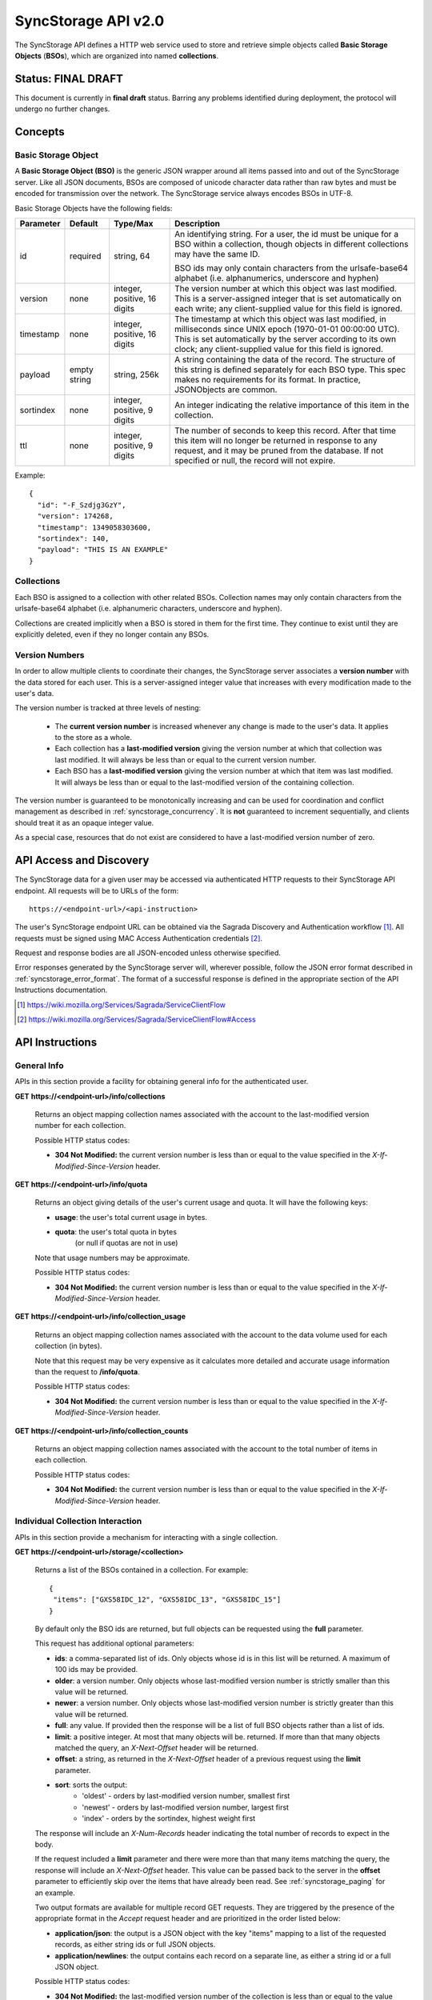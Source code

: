.. _server_syncstorage_api_20:

====================
SyncStorage API v2.0
====================

The SyncStorage API defines a HTTP web service used to store and retrieve
simple objects called **Basic Storage Objects** (**BSOs**), which are organized
into named **collections**.


Status: FINAL DRAFT
===================

This document is currently in **final draft** status.  Barring any problems
identified during deployment, the protocol will undergo no further changes.


Concepts
========

.. _syncstorage_wbo:

Basic Storage Object
--------------------

A **Basic Storage Object (BSO)** is the generic JSON wrapper around all
items passed into and out of the SyncStorage server. Like all JSON documents,
BSOs are composed of unicode character data rather than raw bytes and must
be encoded for transmission over the network.  The SyncStorage service always
encodes BSOs in UTF-8.

Basic Storage Objects have the following fields:


+---------------+-----------+------------+---------------------------------------------------------------+
| Parameter     | Default   | Type/Max   |  Description                                                  |
+===============+===========+============+===============================================================+
| id            | required  |  string,   | An identifying string. For a user, the id must be unique for  |
|               |           |  64        | a BSO within a collection, though objects in different        |
|               |           |            | collections may have the same ID.                             |
|               |           |            |                                                               |
|               |           |            | BSO ids may only contain characters from the urlsafe-base64   |
|               |           |            | alphabet (i.e. alphanumerics, underscore and hyphen)          |
+---------------+-----------+------------+---------------------------------------------------------------+
| version       | none      | integer,   | The version number at which this object was last modified.    |
|               |           | positive,  | This is a server-assigned integer that is set automatically   |
|               |           | 16 digits  | on each write; any client-supplied value for this field is    |
|               |           |            | ignored.                                                      |
+---------------+-----------+------------+---------------------------------------------------------------+
| timestamp     | none      | integer,   | The timestamp at which this object was last modified, in      |
|               |           | positive,  | milliseconds since UNIX epoch (1970-01-01 00:00:00 UTC).      |
|               |           | 16 digits  | This is set automatically by the server according to its own  |
|               |           |            | clock; any client-supplied value for this field is ignored.   |
+---------------+-----------+------------+---------------------------------------------------------------+
| payload       | empty     | string,    | A string containing the data of the record. The structure of  |
|               | string    | 256k       | this string is defined separately for each BSO type. This     |
|               |           |            | spec makes no requirements for its format. In practice,       |
|               |           |            | JSONObjects are common.                                       |
+---------------+-----------+------------+---------------------------------------------------------------+
| sortindex     | none      | integer,   | An integer indicating the relative importance of this item in |
|               |           | positive,  | the collection.                                               |
|               |           | 9 digits   |                                                               |
+---------------+-----------+------------+---------------------------------------------------------------+
| ttl           | none      | integer,   | The number of seconds to keep this record. After that time    |
|               |           | positive,  | this item will no longer be returned in response to any       |
|               |           | 9 digits   | request, and it may be pruned from the database.  If not      |
|               |           |            | specified or null, the record will not expire.                |
+---------------+-----------+------------+---------------------------------------------------------------+


Example::

    {
      "id": "-F_Szdjg3GzY",
      "version": 174268,
      "timestamp": 1349058303600,
      "sortindex": 140,
      "payload": "THIS IS AN EXAMPLE"
    }


Collections
-----------

Each BSO is assigned to a collection with other related BSOs. Collection names
may only contain characters from the urlsafe-base64 alphabet (i.e. alphanumeric
characters, underscore and hyphen).

Collections are created implicitly when a BSO is stored in them for the first
time.  They continue to exist until they are explicitly deleted, even if they
no longer contain any BSOs.


Version Numbers
---------------

In order to allow multiple clients to coordinate their changes, the SyncStorage
server associates a **version number** with the data stored for each user.
This is a server-assigned integer value that increases with every modification
made to the user's data.

The version number is tracked at three levels of nesting:

    * The **current version number** is increased whenever any change is made
      to the user's data.  It applies to the store as a whole.
    * Each collection has a **last-modified version** giving the version
      number at which that collection was last modified.  It will always
      be less than or equal to the current version number.
    * Each BSO has a **last-modified version** giving the version number
      at which that item was last modified.  It will always be less than
      or equal to the last-modified version of the containing collection.

The version number is guaranteed to be monotonically increasing and can be
used for coordination and conflict management as described in
:ref:`syncstorage_concurrency`.  It is **not** guaranteed to increment
sequentially, and clients should treat it as an opaque integer value.

As a special case, resources that do not exist are considered to have a
last-modified version number of zero.


API Access and Discovery
========================


The SyncStorage data for a given user may be accessed via authenticated
HTTP requests to their SyncStorage API endpoint.  All requests will be
to URLs of the form::

    https://<endpoint-url>/<api-instruction>

The user's SyncStorage endpoint URL can be obtained via the Sagrada Discovery
and Authentication workflow [1]_.  All requests must be signed using MAC
Access Authentication credentials [2]_.

Request and response bodies are all JSON-encoded unless otherwise specified.

Error responses generated by the SyncStorage server will, wherever possible,
follow the JSON error format described in :ref:`syncstorage_error_format`.
The format of a successful response is defined in the appropriate section
of the API Instructions documentation.

.. [1] https://wiki.mozilla.org/Services/Sagrada/ServiceClientFlow
.. [2] https://wiki.mozilla.org/Services/Sagrada/ServiceClientFlow#Access


API Instructions
================

General Info
------------

APIs in this section provide a facility for obtaining general info for the
authenticated user.

**GET** **https://<endpoint-url>/info/collections**

    Returns an object mapping collection names associated with the account to
    the last-modified version number for each collection.

    Possible HTTP status codes:

    - **304 Not Modified:**  the current version number is less than or equal
      to the value specified in the *X-If-Modified-Since-Version* header.


**GET** **https://<endpoint-url>/info/quota**

    Returns an object giving details of the user's current usage and
    quota.  It will have the following keys:

    - **usage**:  the user's total current usage in bytes.
    - **quota**:  the user's total quota in bytes
                  (or null if quotas are not in use)

    Note that usage numbers may be approximate.

    Possible HTTP status codes:

    - **304 Not Modified:**  the current version number is less than or equal
      to the value specified in the *X-If-Modified-Since-Version* header.


**GET** **https://<endpoint-url>/info/collection_usage**

    Returns an object mapping collection names associated with the account to
    the data volume used for each collection (in bytes).

    Note that this request may be very expensive as it calculates more
    detailed and accurate usage information than the request to
    **/info/quota**.

    Possible HTTP status codes:

    - **304 Not Modified:**  the current version number is less than or equal
      to the value specified in the *X-If-Modified-Since-Version* header.


**GET** **https://<endpoint-url>/info/collection_counts**

    Returns an object mapping collection names associated with the account to
    the total number of items in each collection.

    Possible HTTP status codes:

    - **304 Not Modified:**  the current version number is less than or equal
      to the value specified in the *X-If-Modified-Since-Version* header.


Individual Collection Interaction
---------------------------------

APIs in this section provide a mechanism for interacting with a single
collection.

**GET** **https://<endpoint-url>/storage/<collection>**

    Returns a list of the BSOs contained in a collection.  For example::

        {
         "items": ["GXS58IDC_12", "GXS58IDC_13", "GXS58IDC_15"]
        }

    By default only the BSO ids are returned, but full objects can be requested
    using the **full** parameter.

    This request has additional optional parameters:

    - **ids**: a comma-separated list of ids. Only objects whose id is in this
      list will be returned.  A maximum of 100 ids may be provided.

    - **older**: a version number. Only objects whose last-modified version
      number is strictly smaller than this value will be returned.

    - **newer**: a version number. Only objects whose last-modified version
      number is strictly greater than this value will be returned.

    - **full**: any value.  If provided then the response will be a list of
      full BSO objects rather than a list of ids.

    - **limit**: a positive integer. At most that many objects will be.
      returned. If more than that many objects matched the query, an
      *X-Next-Offset* header will be returned.

    - **offset**: a string, as returned in the *X-Next-Offset* header of
      a previous request using the **limit** parameter.

    - **sort**: sorts the output:
       - 'oldest' - orders by last-modified version number, smallest first
       - 'newest' - orders by last-modified version number, largest first
       - 'index' - orders by the sortindex, highest weight first

    The response will include an *X-Num-Records* header indicating the
    total number of records to expect in the body.

    If the request included a **limit** parameter and there were more than
    that many items matching the query, the response will include an
    *X-Next-Offset* header.  This value can be passed back to the server in
    the **offset** parameter to efficiently skip over the items that have
    already been read.  See :ref:`syncstorage_paging` for an example.

    Two output formats are available for multiple record GET requests.
    They are triggered by the presence of the appropriate format in the
    *Accept* request header and are prioritized in the order listed below:

    - **application/json**: the output is a JSON object with the key "items"
      mapping to a list of the requested records, as either string ids or full
      JSON objects.
    - **application/newlines**: the output contains each record on a separate
      line, as either a string id or a full JSON object.

    Possible HTTP status codes:

    - **304 Not Modified:**  the last-modified version number of
      the collection is less than or equal to the value in the
      *X-If-Modified-Since-Version* header.
    - **400 Bad Request:**  too many ids where included in the query parameter.
    - **404 Not Found:**  the user has no such collection.
    - **412 Precondition Failed:**  the last-modified version number of
      the collection is greater than the value in the
      *X-If-Unmodified-Since-Version* header.


**GET** **https://<endpoint-url>/storage/<collection>/<id>**

    Returns the BSO in the collection corresponding to the requested id

    Possible HTTP error responses:

    - **304 Not Modified:**  the last-modified version number of
      the item is less than or equal to the value in the
      *X-If-Modified-Since-Version* header.
    - **404 Not Found:**  the user has no such collection, or it contains
      no such object.
    - **412 Precondition Failed:**  the last-modified version number of
      the item is greater than the value in the
      *X-If-Unmodified-Since-Version* header.


**PUT** **https://<endpoint-url>/storage/<collection>/<id>**

    Creates or overwrites a specific BSO within a collection.

    The request body must contain full JSON data for the BSO.  It will be
    written into the specified collection under the specified id.

    This request may include the *X-If-Unmodified-Since-Version* header to
    avoid overwriting the data if it has been changed since the client
    fetched it.

    Successful requests will receive a **201 Created** response if a new
    BSO is created, or a **204 No Content** response if an existing BSO
    is overwritten.  The response will include an *X-Last-Modified-Version*
    header giving the new current version number, which is also the new
    last-modified version number for the containing collection.

    Note that the server may impose a limit on the amount of data submitted
    for storage in a single BSO.

    Possible HTTP error responses:

    - **403 Forbidden:**  the user has exceeded their storage quota
      (status="quota-exceeded").
    - **409 Conflict:**  another client has made (or is currently making)
      changes that may conflict with the requested operation.
    - **412 Precondition Failed:**  the last-modified version number of
      the item is greater than the value in the
      *X-If-Unmodified-Since-Version* header.
    - **413 Request Entity Too Large:**  the object is larger than the
      server is willing to store.
    - **415 Unsupported Media Type:**  the request had a Content-Type other
      than **application/json**.


**POST** **https://<endpoint-url>/storage/<collection>/<id>**

    Creates or updates a specific BSO within a collection.
    The request body must be a JSON object giving new data for the BSO.

    If the target BSO already exists then it will be updated with the data
    from the request body.  Fields that are not provided in the request body
    will not be overwritten, so it is possible to e.g. update the `ttl` field
    of a BSO without re-submitting its `payload`.  Fields that are explicitly
    set to `null` in the request body will be set to their default value
    by the server.

    If the target BSO does not exist, then fields that are not provided in
    the request body will be set to their default value by the server.

    This request may include the *X-If-Unmodified-Since-Version* header to
    avoid overwriting the data if it has been changed since the client
    fetched it.

    Successful requests will receive a **201 Created** response if a new
    BSO is created, or a **204 No Content** response if an existing BSO
    is updated.  The response will include an *X-Last-Modified-Version* header
    giving the new current version number, which is also the new last-modified
    version number for the containing collection.

    Note that the server may impose a limit on the amount of data submitted
    for storage in a single BSO.

    Possible HTTP error responses:

    - **403 Forbidden:**  the user has exceeded their storage quota
      (status="quota-exceeded").
    - **409 Conflict:**  another client has made (or is currently making)
      changes that may conflict with the requested operation.
    - **412 Precondition Failed:**  the last-modified version number of
      the item is greater than the value in the
      *X-If-Unmodified-Since-Version* header.
    - **413 Request Entity Too Large:**  the object is larger than the
      server is willing to store.
    - **415 Unsupported Media Type:**  the request had a Content-Type other
      than **application/json**.


**POST** **https://<endpoint-url>/storage/<collection>**

    Takes a list of BSOs in the request body and iterates over them,
    effectively doing a series of individual POSTs with the same updated
    version number.

    Each BSO record in the request body must include an "id" field, and the
    corresponding BSO will be created or updated according to the semantics
    of a **POST** request targeting that specific record.  In particular,
    this means that fields not provided in the request body will not be
    overwritten on BSOs that already exist.

    This request returns an object with details of success or failure for each
    each BSO.  It will have the following keys:

    - **success:** a list of ids of BSOs that were successfully stored.
    - **failed:** an object whose keys are the ids of BSOs that were not
      stored successfully, and whose values are lists of strings
      describing possible reasons for the failure.

    For example::

        {
         "success": ["GXS58IDC_12", "GXS58IDC_13", "GXS58IDC_15",
                     "GXS58IDC_16", "GXS58IDC_18", "GXS58IDC_19"],
         "failed": {"GXS58IDC_11": ["invalid version"],
                    "GXS58IDC_14": ["invalid version"]}
        }

    Posted BSOs whose ids do not appear in either "success" or "failed"
    should be treated as having failed for an unspecified reason.

    Two input formats are available for multiple record POST requests,
    selected by the *Content-Type* header of the request:

    - **application/json**: the input is a JSON list of objects, one for
      for each BSO in the request.

    - **application/newlines**: each BSO is sent as a separate JSON object
      on its own line.

    Note that the server may impose a limit on the total amount of data
    included in the request, and/or may decline to process more than a certain
    number of BSOs in a single request.

    Possible HTTP error responses:

    - **403 Forbidden:**  the user has exceeded their storage quota
      (status="quota-exceeded").
    - **409 Conflict:**  another client has made (or is currently making)
      changes that may conflict with the requested operation.
    - **412 Precondition Failed:**  the last-modified version number of
      the collection is greater than the value in the
      *X-If-Unmodified-Since-Version* header.
    - **413 Request Entity Too Large:**  the request contains more data than the
      server is willing to process in a single batch.
    - **415 Unsupported Media Type:**  the request had a Content-Type other
      than **application/json** or **application/newlines**.


**DELETE** **https://<endpoint-url>/storage/<collection>**

    Deletes an entire collection.
    Successful requests will receive a **204 No Content** response.

    After executing this request, the collection will not appear 
    in the output of **GET /info/collections** and calls to
    **GET /storage/<collection>** will generate a **404 Not Found**
    response.

    Possible HTTP error responses:

    - **404 Not Found:**  the user has no such collection.
    - **409 Conflict:**  another client has made (or is currently making)
      changes that may conflict with the requested operation.
    - **412 Precondition Failed:**  the last-modified version number of
      the collection is greater than the value in the
      *X-If-Unmodified-Since-Version* header.


**DELETE** **https://<endpoint-url>/storage/<collection>?ids=<ids>**

    Deletes multiple BSOs from a collection with a single request.
    Successful requests will receive a **204 No Content** response.

    This request takes a parameter to select which items to delete:

    - **ids**: deletes BSO from the collection whose ids that are in
      the provided comma-separated list.  A maximum of 100 ids may be
      provided.

    The collection itself will still exist on the server after executing
    this request.  Even if all the BSOs in the collection are deleted, it
    will receive an updated last-modified version number, appear in the output
    of **GET /info/collections**, and be readable via
    **GET /storage/<collection>**

    Possible HTTP error responses:

    - **400 Bad Request:**  too many ids where included in the query parameter.
    - **404 Not Found:**  the user has no such collection.
    - **409 Conflict:**  another client has made (or is currently making)
      changes that may conflict with the requested operation.
    - **412 Precondition Failed:**  the last-modified version number of
      the collection is greater than the value in the
      *X-If-Unmodified-Since-Version* header.


**DELETE** **https://<endpoint-url>/storage/<collection>/<id>**

    Deletes the BSO at the given location.
    Successful requests will receive a **204 No Content** response.

    Possible HTTP error responses:

    - **404 Not Found:**  the user has no such collection, or it contains
      no such object.
    - **409 Conflict:**  another client has made (or is currently making)
      changes that may conflict with the requested operation.
    - **412 Precondition Failed:**  the last-modified version number of
      the item is greater than the value in the
      *X-If-Unmodified-Since-Version* header.


Multi-Collection Interaction
----------------------------

APIs in this section are used for interaction with multiple collections.

**DELETE** **https://<endpoint-url>/storage**

    Deletes all records for the user.
    Successful requests will receive a **204 No Content** response.

    Possible HTTP error responses:

    - **409 Conflict:**  another client has made (or is currently making)
      changes that may conflict with the requested operation.


Request Headers
===============

**X-If-Modified-Since-Version**

    This header may be added to any GET request, set to a version number. If
    the last-modified version of the target resource is less than or equal
    to the version number given, then a **304 Not Modified** response will
    be returned and re-transmission of the unchanged data will be avoided.

    It is similar to the standard HTTP **If-Modified-Since** header, but the
    value is an opaque version number rather than a timestamp.

    If the value of this header is not a valid positive integer, or if the
    **X-If-Unmodified-Since-Version** header is also present, then a
    **400 Bad Request** response will be returned.


**X-If-Unmodified-Since-Version**

    This header may be added to any request to a collection or item, set to a
    version number.  If the last-modified version of the target resource is
    greater than the version number given, the request will fail with a
    **412 Precondition Failed** response.

    It is similar to the standard HTTP **If-Unmodified-Since** header, but the
    value is an opaque version number rather than a timestamp.

    If the value of this header is not a valid positive integer, or if the
    **X-If-Modified-Since-Version** header is also present, then a
    **400 Bad Request** response will be returned.


Response Headers
================

**Retry-After**

    When sent together with an HTTP 503 status code, this header signifies that
    the server is undergoing maintenance. The client should not attempt any
    further requests to the server for the number of seconds specified in
    the header value.

    When sent together with a HTTP 409 status code, this header gives the time
    after which the conflicting edits are expected to complete.  Clients should
    wait until at least this time before retrying the request.

**X-Backoff**

    This header may be sent to indicate that the server is under heavy load
    but is still capable of servicing requests.  Unlike the **Retry-After**
    header, **X-Backoff** may be included with any type of response, including
    a **200 OK**.

    Clients should perform the minimum number of additional requests required
    to maintain consistency of their stored data, then not attempt any further
    requests for the number of seconds specified in the header value.

**X-Last-Modified-Version**

    This header gives the last-modified version number of the target resource
    as seen during processing of the request, and will be included in all
    success responses (200, 201, 204).  When given in response to a write
    request, this will be equal to the new current version number and the
    new last-modified version number of any BSOs created or changed by the
    request.

    It is similar to the standard HTTP **Last-Modified** header, but the value
    is an opaque version number rather than a timestamp.

**X-Timestamp**

    This header will be sent back with all responses, indicating the current
    timestamp on the server.  When given in response to a write request, this
    will be equal to the new timestamp value of any BSOs created or changed
    by that request.

    It is similar to the standard HTTP **Date** header, but the value is
    expressed in integer milliseconds for extra precision.

**X-Num-Records**

    This header may be sent back with multi-record responses, to indicate the
    total number of records included in the response.

**X-Next-Offset**

    This header may be sent back with multi-record responses where the request
    included a **limit** parameter.  Its presence indicates that the number of
    available records exceeded the given limit.  The value from this header
    can be passed back in the **offset** parameter to retrieve additional
    records.

    The value of this header will always be a string of characters from the
    urlsafe-base64 alphabet.  The specific contents of the string are an
    implementation detail of the server, so clients should treat it as an
    opaque token.

**X-Quota-Remaining**

    This header may be returned in response to write requests, indicating
    the amount of storage space remaining for the user in bytes.  It will
    not be returned if quotas are not enabled on the server.


HTTP status codes
=================

Since the syncstorage protocol is implemented on top of HTTP, clients should be
prepared to deal gracefully with any valid HTTP response.  This section serves
to highlight the response codes that explicitly form part of the syncstorage
protocol.

**200 OK**

    The request was processed successfully, and the server is returning
    useful information in the response body.


**201 Created**

    The request was processed successfully and resulted in the creation of
    a new BSO.  No entity body is returned.


**204 Not Content**

    The request was processed successfully, and the server has no useful
    data to return in the response body.


**304 Not Modified**

    For requests that include the *X-If-Modified-Since-Version* header, this
    response code indicates that the resource has not been modified.  The
    client should continue to use its local copy of the data.


**400 Bad Request**

    The request itself or the data supplied along with the request is invalid
    and could not be processed by the server.  For example, this response will
    be returned if a header value is incorrectly formatted or if a JSON request
    body cannot be parsed.

    The response will have a *Content-Type* of **application/json** and the
    body will follow the format described in :ref:`syncstorage_error_format`
    to give a description of the error.


**401 Unauthorized**

    The authentication credentials are invalid on this node. This may be caused
    by a node reassignment or by an expired/invalid auth token. The client
    should check with the auth server whether the user's node has changed. If
    it has changed, the current sync is to be aborted and should be retried
    against the new node.


**403 Forbidden**

    The server refused to fulfill the request, for reasons other than invalid
    user credentials.

    The response will have a *Content-Type* of **application/json** and the
    body will follow the format described in :ref:`syncstorage_error_format`
    to give a description of the error.  The `status` field of the error
    response may give further information, as follows:

      * **quota-exceeded**:  A write request could not be processed because
        the user has exceeded the storage quota provided by the server.

      * **upgrade-required**:  The server refused the request due to known
        bugs or incompatibilities in the client.  Clients should inform the
        user of the failure and refrain from making further requests.


**404 Not Found**

    The requested resource could not be found. This may be returned for **GET**
    and **DELETE** requests, for non-existent records and empty collections.


**405 Method Not Allowed**

    The request URL does not support the specific request method.  For example,
    attempting a PUT request to /info/quota would produce a 405 response.


**409 Conflict**

    The write request (PUT, POST, DELETE) has been rejected due conflicting
    changes made by another client, either to the target resource itself or
    to a related resource.  The server cannot currently complete the request
    without risking data loss.

    The client should retry the request after accounting for any changes
    introduced by other clients.

    This response will include a *Retry-After* header indicating the time at
    which the conflicting edits are expected to complete.  Clients should
    wait until at least this time before retrying the request.


**412 Precondition Failed**

    For requests that included the *X-If-Unmodified-Since-Version* header, this
    response code indicates that the resource has in fact been modified by a
    more recent version.  The requested write operation will not have been
    performed.


**413 Request Entity Too Large**

    The body submitted with a write request (PUT, POST) was larger than the
    server is willing to accept.  For multi-record POST requests, the client
    should retry by sending the records in smaller batches.


**415 Unsupported Media Type**

    The Content-Type header submitted with a write request (PUT, POST)
    specified a data format that is not supported by the server.


**503 Service Unavailable**

    Indicates that the server is undergoing maintenance.  Such a response will
    include a  *Retry-After* header, and the client should not attempt
    another sync for the number of seconds specified in the header value.
    The response body may contain a JSON string describing the server's status
    or error.


.. _syncstorage_error_format:

Error Response Format
=====================

Error responses generated by the SyncStorage server will, wherever possible,
use the Cornice error description format [3]_ to give details of the error.
Such responses will have a *Content-Type* of **application/json** and the
body will be a JSON object with structure as detailed below.

In cases where generating such a response is not possible (e.g. when a request
if so malformed as to be unparsable) then the resulting error response will
have a *Content-Type* that is not **application/json**.

The top-level JSON object in the response will always contain a key named
`status`, which will map to one of the following strings to identify the
cause of the error:

  * **error**:  a generic unexpected error, such as malformed input data.
  * **quota-exceeded**:  a write request could not be processed because the
    user has exceeded the storage quota provided by the server.
  * **upgrade-required**:  the server refused the request due to known bugs
    or incompatibilities in the client.

The response may optionally include a key named `errors`, which will map
to a list of JSON objects describing particular errors found in the request.
Each individual error description object will in turn have the following
key-value pairs:

  * **location**:  a string giving the location of the offending component
    of the request; one of "querystring", "header" or "body".
  * **name**:  a string giving the name of the offending component of the
    request; for example the name of a specific header.
  * **reason**:  a string identifying the cause of the error; one of
    "missing", "invalid" or "unexpected".
  * **description**:  a string giving a human-readable description of the
    error; this is for informational purposes only and the precise contents
    of this string are undefined.

As a concrete example, a request with a non-integer value for the
*X-If-Modified-Since* header would result in the following error response::

    HTTP/1.1 400 Bad Request
    Content-Type: application/json

    { 'status': 'error',
      'errors': [{'location': 'header',
                  'name': 'X-If-Modified-Since',
                  'reason': 'invalid',
                  'description': 'value is not an integer'}]}

A request from a user-agent that is known to be buggy might be refused service
with the following error response::

    HTTP/1.1 403 Forbidden
    Content-Type: application/json

    { 'status': 'upgrade-required',
      'errors': [{'location': 'header',
                  'name': 'User-Agent',
                  'reason': 'invalid',
                  'description': 'That client is buggy, please upgrade.'}]}

If the server wished to refuse service without giving a detailed reason, then
the error response would be::

    HTTP/1.1 403 Forbidden
    Content-Type: application/json

    { 'status': 'upgrade-required' }


.. [3] http://cornice.readthedocs.org/en/latest/validation.html#dealing-with-errors

.. _syncstorage_concurrency:

Concurrency and Conflict Management
===================================

The SyncStorage service allows multiple clients to synchronize data via
a shared server without requiring inter-client coordination or blocking.
To achieve proper synchronization without skipping or overwriting data,
clients are expected to use version-number-driven coordination features such
as **X-Last-Modified-Version** and **X-If-Unmodified-Since-Version**.

The server guarantees a strictly consistent and monotonically-increasing
version number across the user's stored data.  Any request that alters the
contents of a collection will cause the current version number to increase,
and will update the last-modified version for that collection to match it.
Any BSOs added or modified by such a request will have their "version" field
set to the updated version number.

Conceptually, each write request will perform the following operations as
an atomic unit:

  * Allocate a new version number, larger than the current version number
    of the user's stored data.  Call this version number `V`.
  * Create any new BSOs as specified by the request, setting their "version"
    field to `V` and their "timestamp" field to the current time.
  * Modify any existing BSOs as specified by the request, setting their
    "version" field to `V` and their "timestamp" field to the current time.
  * Delete any BSOs as specified by the request.
  * Set the last-modified version for the collection to `V`.
  * Set the current version number for the user's data to `V`.
  * Generate a **201** or **204** response with the **X-Last-Modified-Version**
    header set to `V`.

While write requests from different clients may be processed concurrently
by the server, they will appear to the clients to have occurred sequentially,
instantaneously and atomically according to the above sequence.

To avoid having the server transmit data that has not changed since the last
request, clients should set the **X-If-Modified-Since-Version** header and/or
the **newer** parameter to the last known value of **X-Last-Modified-Version**
on the target resource.

To avoid overwriting changes made by others, clients should set the
**X-If-Unmodified-Since-Version** header to the last known value of
**X-Last-Modified-Version** on the target resource.


Examples
========

Example: polling for changes to a BSO
-------------------------------------

To efficiently check for changes to an individual BSO, use
**GET /storage/<collection>/<id>** with the **X-If-Modified-Since-Version**
header set to the last known value of **X-Last-Modified-Version** for that
item. This will return the updated item if it has been changed since the last
request, and give a **304 Not Modified** response if it has not::

    last_modified = 0
    while True:
        headers = {"X-If-Modified-Since-Version": last_modified}
        r = server.get("/collection/id", headers)
        if r.status != 304:
            print " MODIFIED ITEM: ", r.json_body
            last_modified = r.headers["X-Last-Modified-Version"]


Example: polling for changes to a collection
--------------------------------------------

To efficiently poll the server for changes within a collection, use
**GET /storage/<collection>** with the **newer** parameter set to the last
known value of **X-Last-Modified-Version** for that collection.  This will
return only the BSOs that have been added or changed since the last request::

    last_modified = 0
    while True:
        r = server.get("/collection?newer=" + last_modified)
        for item in r.json_body["items"]:
            print "MODIFIED ITEM: ", item
        last_modified = r.headers["X-Last-Modified-Version"]


Example: safely updating items in a collection
----------------------------------------------

To update items in a collection without overwriting any changes made
by other clients, use **POST /storage/<collection>** with the
**X-If-Unmodified-Since-Version** header set to the last known value of
**X-Last-Modified-Version** for that collection. If other clients have made
changes to the collection since the last request, the write will fail with
a **412 Precondition Failed** response::

    r = server.get("/collection")
    last_modified = r.headers["X-Last-Modified-Version"]

    bsos = generate_changes_to_the_collection()

    headers = {"X-If-Unmodified-Since-Version": last_modified}
    r = server.post("/collection", bsos, headers)
    if r.status == 412:
        print "WRITE FAILED DUE TO CONCURRENT EDITS"

The client may choose to abort the write, or to merge the changes from the
server and re-try with an updated value of **X-Last-Modified-Version**.

A similar technique can be used to safely update a single BSO using
**PUT /storage/<collection>/<id>**.


Example: creating a BSO only if it does not exist
-------------------------------------------------

To specify that a BSO should be created only if it does not already exist,
use the **X-If-Unodified-Since-Version** header with the special version
number value of 0::

    headers = {"X-If-Unmodified-Since-Version": "0"}
    r = server.put("/collection/item", data, headers)
    if r.status == 412:
        print "ITEM ALREADY EXISTS"


.. _syncstorage_paging:

Example: paging through a large set of items
--------------------------------------------

The syncstorage server allows efficient paging through a large set of items
by using the **limit** and **offset** parameters.

Clients should begin by issuing a **GET /storage/<collection>?limit=<LIMIT>**
request, which will return up to *<LIMIT>* items.  If there were additional
items matching the query, the response will include an *X-Next-Offset* header
to let subsequent requests skip over the items that were just returned.

To fetch additional items, repeat the request using the value from
*X-Next-Offset* as the **offset** parameter.  If the response includes a new
*X-Next-Offset* value, then there are yet more items to be fetched and the
process should be repeated; if it does not then all available items have been
returned.

To guard against other clients making concurrent changes to the
collection, this technique should always be combined with the
**X-If-Unmodified-Since-Version** header as shown below::

    r = server.get("/collection?limit=100")
    print "GOT ITEMS: ", r.json_body["items"]

    last_modified = r.headers["X-Last-Modified-Version"]
    next_offset = r.headers.get("X-Next-Offset")

    while next_offset:
        headers = {"X-If-Unmodified-Since-Version": last_modified}
        r = server.get("/collection?limit=100&offset=" + next_offset, headers)

        if r.status == 412:
            print "COLLECTION WAS MODIFIED WHILE READING ITEMS"
            break

        print "GOT ITEMS: ", r.json_body["items"]
        next_offset = r.headers.get("X-Next-Offset")


Changes from v1.1
=================

The following is a summary of protocol changes from
:ref:`server_storage_api_11`:

* The term "Weave" is no longer used anywhere in the protocol:
    * "Weave Basic Objects" have been renamed "Basic Storage Objects".
    * The "Weave" prefix has been removed from all custom headers.

* Authentication is now performed using the Sagrada TokenServer flow and
  MAC Access Authentication.

* The structure of the endpoint URL is no longer specified, and should be
  considered an implementation detail specific to the server.

* The WBO fields "parentid" and "predecessorid" have been removed, along with
  the corresponding query parameters on all requests.

* Timestamps are now reported in integer milliseconds rather than decimal
  seconds.

* Opaque integer version numbers are now used for tracking and coordination,
  rather than timestamps.

* Integer error codes have been replaced by cornice-format error descriptions
  to allow more flexible and precise error reporting.

* The **GET /info/quota** request now returns an object with keys named "usage"
  and "quota", rather than just a list of numbers.

* Usage and quotas are now reported in integer bytes, not float kibibytes.

* The **GET /storage/collection** request now returns a JSON object rather than
  a JSON list, to guard against certain security issues in older browsers.

* The query parameters for **DELETE /storage/collection** have been removed.
  The only operations now supported are "delete these specific ids" and
  "delete the whole collection".

* The **POST /storage/collection** request now accepts application/newlines
  input in addition to application/json.

* The *X-Last-Modified-Version* header has been added, to provide clients with
  a more robust conflict-detection mechanism than the *X-Timestamp* header.

* The **POST /storage/collection** request no longer returns **modified** as
  part of its output, since the last-modified version is available in the
  *X-Last-Modified-Version* header.

* The **POST /storage/collection/item** request has been added to allow
  partial updates of an individual BSO.  Previously partial updates were
  allowed as part of a **PUT** request, which violated the HTTP semantics
  for **PUT**.

* Successful writes to an individual item now give a **201 Created** or
  **204 No Content** response, rather than redundantly returning a
  modification time and an *X-Last-Modified-Version* header.

* Successful **DELETE** requests now give a **204 No Content** response,
  response, rather than redundantly returning a modification time and an
  *X-Last-Modified-Version* header.

* The **application/whoisi** output format has been removed.

* The **index_above** and **index_below** parameters have been removed.

* The **offset** parameter is now a server-generated value used to page
  through a set of results.  Clients must not attempt to create their
  own values for this parameter.

* The *X-If-Modified-Since-Version* header has been added and can be used on
  all GET requests.

* The *X-If-Unmodified-Since* header is now *X-If-Unmodified-Since-Version*
  and can be used on GET requests to collections and items.

* The previously-undocumented *X-Weave-Quota-Remaining* header has been
  documented, after removing the "Weave" prefix.

* The *X-Weave-Records* header has been renamed to *X-Num-Records*.

* The *X-Weave-Alert* header has been removed.

* The *X-Confirm-Delete* header has been removed.

* The server may refuse service to known-bad clients by returning a
  "403 Forbidden" response.

* The following response codes are explicitly mentioned: 201, 204, 304, 403,
  405, 409, 412, 413.

* Various details of how Firefox Sync is implemented are no longer emphasized,
  since the protocol is being opened up for other applications.

